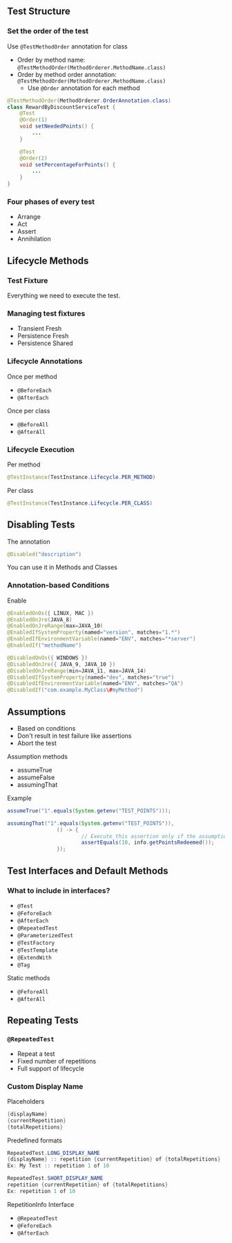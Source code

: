 ** Test Structure
:PROPERTIES:
:CUSTOM_ID: test-structure
:END:
*** Set the order of the test
:PROPERTIES:
:CUSTOM_ID: set-the-order-of-the-test
:END:
Use =@TestMethodOrder= annotation for class

- Order by method name:
  =@TestMethodOrder(MethodOrderer.MethodName.class)=
- Order by method order annotation:
  =@TestMethodOrder(MethodOrderer.MethodName.class)=
  - Use =@Order= annotation for each method

#+begin_src java
@TestMethodOrder(MethodOrderer.OrderAnnotation.class)
class RewardByDiscountServiceTest {
    @Test
    @Order(1)
    void setNeededPoints() {
        ...
    }

    @Test
    @Order(2)
    void setPercentageForPoints() {
        ...
    }
}
#+end_src

*** Four phases of every test
:PROPERTIES:
:CUSTOM_ID: four-phases-of-every-test
:END:
- Arrange
- Act
- Assert
- Annihilation

** Lifecycle Methods
:PROPERTIES:
:CUSTOM_ID: lifecycle-methods
:END:
*** Test Fixture
:PROPERTIES:
:CUSTOM_ID: test-fixture
:END:
Everything we need to execute the test.

*** Managing test fixtures
:PROPERTIES:
:CUSTOM_ID: managing-test-fixtures
:END:
- Transient Fresh
- Persistence Fresh
- Persistence Shared

*** Lifecycle Annotations
:PROPERTIES:
:CUSTOM_ID: lifecycle-annotations
:END:
Once per method

- =@BeforeEach=
- =@AfterEach=

Once per class

- =@BeforeAll=
- =@AfterAll=

*** Lifecycle Execution
:PROPERTIES:
:CUSTOM_ID: lifecycle-execution
:END:
Per method

#+begin_src java
@TestInstance(TestInstance.Lifecycle.PER_METHOD)
#+end_src

Per class

#+begin_src java
@TestInstance(TestInstance.Lifecycle.PER_CLASS)
#+end_src

** Disabling Tests
:PROPERTIES:
:CUSTOM_ID: disabling-tests
:END:
The annotation

#+begin_src java
@Disabled("description")
#+end_src

You can use it in Methods and Classes

*** Annotation-based Conditions
:PROPERTIES:
:CUSTOM_ID: annotation-based-conditions
:END:
Enable

#+begin_src java
@EnabledOnOs({ LINUX, MAC })
@EnabledOnJre(JAVA_8)
@EnabledOnJreRange(max=JAVA_10)
@EnabledIfSystemProperty(named="version", matches="1.*")
@EnabledIfEnvironmentVariable(named="ENV", matches="*server")
@EnabledIf("methodName")
#+end_src

#+begin_src java
@DisabledOnOs({ WINDOWS })
@DisabledOnJre({ JAVA_9, JAVA_10 })
@DisabledOnJreRange(min=JAVA_11, max=JAVA_14)
@DisabledIfSystemProperty(named="dev", matches="true")
@DisabledIfEnvironmentVariable(named="ENV", matches="QA")
@DisabledIf("com.example.MyClass\#myMethod")
#+end_src

** Assumptions
:PROPERTIES:
:CUSTOM_ID: assumptions
:END:
- Based on conditions
- Don't result in test failure like assertions
- Abort the test

Assumption methods

- assumeTrue
- assumeFalse
- assumingThat

Example

#+begin_src java
assumeTrue("1".equals(System.getenv("TEST_POINTS")));

assumingThat("1".equals(System.getenv("TEST_POINTS")), 
                () -> {
                        // Execute this assertion only if the assumption is valid
                        assertEquals(10, info.getPointsRedeemed());
                });
                        
#+end_src

** Test Interfaces and Default Methods
:PROPERTIES:
:CUSTOM_ID: test-interfaces-and-default-methods
:END:
*** What to include in interfaces?
:PROPERTIES:
:CUSTOM_ID: what-to-include-in-interfaces
:END:
- =@Test=
- =@FeforeEach=
- =@AfterEach=
- =@RepeatedTest=
- =@ParameterizedTest=
- =@TestFactory=
- =@TestTemplate=
- =@ExtendWith=
- =@Tag=

Static methods

- =@FeforeAll=
- =@AfterAll=

** Repeating Tests
:PROPERTIES:
:CUSTOM_ID: repeating-tests
:END:
*** =@RepeatedTest=
:PROPERTIES:
:CUSTOM_ID: repeatedtest
:END:
- Repeat a test
- Fixed number of repetitions
- Full support of lifecycle

*** Custom Display Name
:PROPERTIES:
:CUSTOM_ID: custom-display-name
:END:
Placeholders

#+begin_src java
{displayName}
{currentRepetition}
{totalRepetitions}
#+end_src

Predefined formats

#+begin_src java
RepeatedTest.LONG_DISPLAY_NAME
{displayName} :: repetition {currentRepetition} of {totalRepetitions}
Ex: My Test :: repetition 1 of 10

RepeatedTest.SHORT_DISPLAY_NAME
repetition {currentRepetition} of {totalRepetitions}
Ex: repetition 1 of 10
#+end_src

RepetitionInfo Interface

- =@RepeatedTest=
- =@FeforeEach=
- =@AfterEach=
